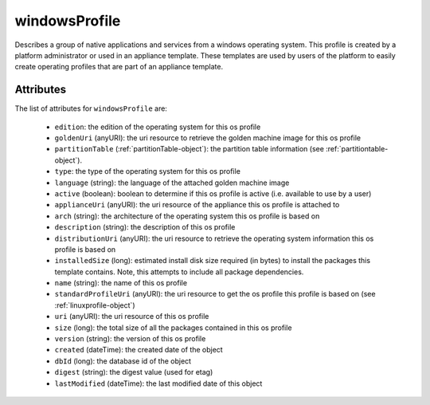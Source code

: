 .. Copyright 2016 FUJITSU LIMITED

.. _windowsprofile-object:

windowsProfile
==============

Describes a group of native applications and services from a windows operating system. This profile is created by a platform administrator or used in an appliance template. These templates are used by users of the platform to easily create operating profiles that are part of an appliance template.

Attributes
~~~~~~~~~~

The list of attributes for ``windowsProfile`` are:

	* ``edition``: the edition of the operating system for this os profile
	* ``goldenUri`` (anyURI): the uri resource to retrieve the golden machine image for this os profile
	* ``partitionTable`` (:ref:`partitionTable-object`): the partition table information (see :ref:`partitiontable-object`).
	* ``type``: the type of the operating system for this os profile
	* ``language`` (string): the language of the attached golden machine image
	* ``active`` (boolean): boolean to determine if this os profile is active (i.e. available to use by a user)
	* ``applianceUri`` (anyURI): the uri resource of the appliance this os profile is attached to
	* ``arch`` (string): the architecture of the operating system this os profile is based on
	* ``description`` (string): the description of this os profile
	* ``distributionUri`` (anyURI): the uri resource to retrieve the operating system information this os profile is based on
	* ``installedSize`` (long): estimated install disk size required (in bytes) to install the packages this template contains. Note, this attempts to include all package dependencies.
	* ``name`` (string): the name of this os profile
	* ``standardProfileUri`` (anyURI): the uri resource to get the os profile this profile is based on (see :ref:`linuxprofile-object`)
	* ``uri`` (anyURI): the uri resource of this os profile
	* ``size`` (long): the total size of all the packages contained in this os profile
	* ``version`` (string): the version of this os profile
	* ``created`` (dateTime): the created date of the object
	* ``dbId`` (long): the database id of the object
	* ``digest`` (string): the digest value (used for etag)
	* ``lastModified`` (dateTime): the last modified date of this object


